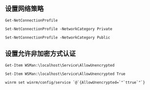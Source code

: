 ** 设置网络策略
#+BEGIN_SRC shell
Get-NetConnectionProfile
#+END_SRC

#+BEGIN_SRC shell
Set-NetConnectionProfile -NetworkCategory Private
#+END_SRC

#+BEGIN_SRC shell
Set-NetConnectionProfile -NetworkCategory Public
#+END_SRC

** 设置允许非加密方式认证
#+BEGIN_SRC shell
Get-Item WSMan:\localhost\Service\AllowUnencrypted
#+END_SRC

#+BEGIN_SRC shell
Set-Item WSMan:\localhost\Service\AllowUnencrypted True
#+END_SRC

#+BEGIN_SRC shell
winrm set winrm/config/service `@`{AllowUnencrypted=`"`ttrue`"`}
#+END_SRC
